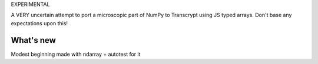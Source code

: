 EXPERIMENTAL

A VERY uncertain attempt to port a microscopic part of NumPy to Transcrypt using JS typed arrays. Don't base any expectations upon this!

What's new
==========

Modest beginning made with ndarray + autotest for it
